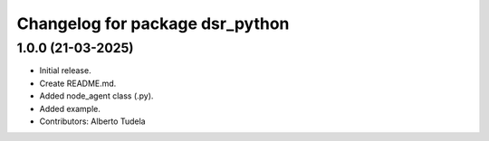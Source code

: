^^^^^^^^^^^^^^^^^^^^^^^^^^^^^^^^
Changelog for package dsr_python
^^^^^^^^^^^^^^^^^^^^^^^^^^^^^^^^

1.0.0 (21-03-2025)
------------------
* Initial release.
* Create README.md.
* Added node_agent class (.py).
* Added example.
* Contributors: Alberto Tudela
